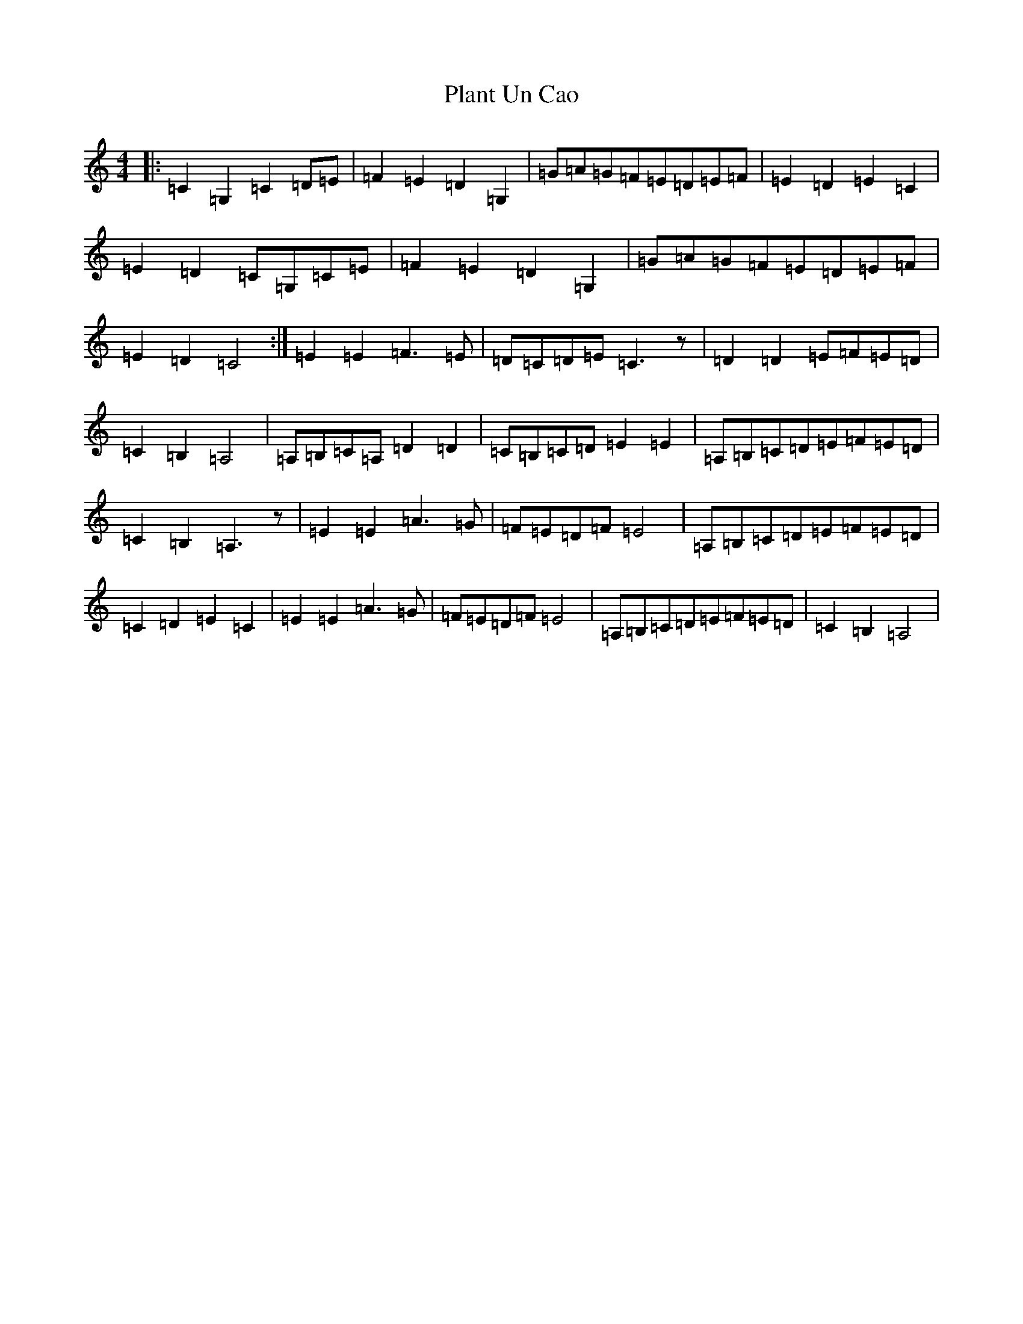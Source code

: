 X: 17144
T: Plant Un Cao
S: https://thesession.org/tunes/9264#setting9264
R: hornpipe
M:4/4
L:1/8
K: C Major
|:=C2=G,2=C2=D=E|=F2=E2=D2=G,2|=G=A=G=F=E=D=E=F|=E2=D2=E2=C2|=E2=D2=C=G,=C=E|=F2=E2=D2=G,2|=G=A=G=F=E=D=E=F|=E2=D2=C4:|=E2=E2=F3=E|=D=C=D=E=C3z|=D2=D2=E=F=E=D|=C2=B,2=A,4|=A,=B,=C=A,=D2=D2|=C=B,=C=D=E2=E2|=A,=B,=C=D=E=F=E=D|=C2=B,2=A,3z|=E2=E2=A3=G|=F=E=D=F=E4|=A,=B,=C=D=E=F=E=D|=C2=D2=E2=C2|=E2=E2=A3=G|=F=E=D=F=E4|=A,=B,=C=D=E=F=E=D|=C2=B,2=A,4|